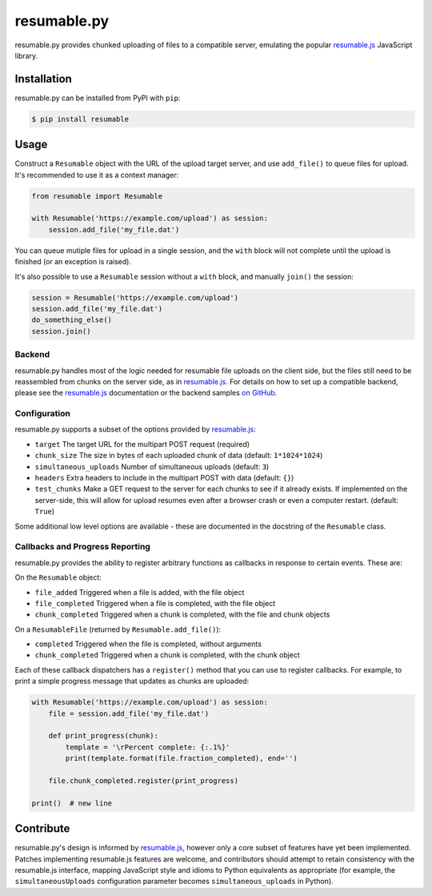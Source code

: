 resumable.py
============

.. image:: https://travis-ci.org/acroz/resumable.py.svg?branch=master
    :target: https://travis-ci.org/acroz/resumable.py
.. image:: https://coveralls.io/repos/github/acroz/resumable.py/badge.svg?branch=master
    :target: https://coveralls.io/github/acroz/resumable.py?branch=master

resumable.py provides chunked uploading of files to a compatible server,
emulating the popular resumable.js_ JavaScript library.

Installation
------------

resumable.py can be installed from PyPI with ``pip``:

.. code-block:: bash

    $ pip install resumable

Usage
-----

Construct a ``Resumable`` object with the URL of the upload target server, and
use ``add_file()`` to queue files for upload. It's recommended to use it as a
context manager:

.. code-block:: python

    from resumable import Resumable

    with Resumable('https://example.com/upload') as session:
        session.add_file('my_file.dat')

You can queue mutiple files for upload in a single session, and the ``with``
block will not complete until the upload is finished (or an exception is
raised).

It's also possible to use a ``Resumable`` session without a ``with`` block, and
manually ``join()`` the session:

.. code-block:: python

    session = Resumable('https://example.com/upload')
    session.add_file('my_file.dat')
    do_something_else()
    session.join()

Backend
+++++++

resumable.py handles most of the logic needed for resumable file uploads on the
client side, but the files still need to be reassembled from chunks on the
server side, as in resumable.js_. For details on how to set up a compatible
backend, please see the resumable.js_ documentation or the backend samples
`on GitHub <resumable.js-samples>`_.

Configuration
+++++++++++++

resumable.py supports a subset of the options provided by resumable.js_:

* ``target`` The target URL for the multipart POST request (required)
* ``chunk_size`` The size in bytes of each uploaded chunk of data (default:
  ``1*1024*1024``)
* ``simultaneous_uploads`` Number of simultaneous uploads (default: ``3``)
* ``headers`` Extra headers to include in the multipart POST with data
  (default: ``{}``)
* ``test_chunks`` Make a GET request to the server for each chunks to see if it
  already exists. If implemented on the server-side, this will allow for upload
  resumes even after a browser crash or even a computer restart. (default:
  ``True``)

Some additional low level options are available - these are documented in the
docstring of the ``Resumable`` class.

Callbacks and Progress Reporting
++++++++++++++++++++++++++++++++

resumable.py provides the ability to register arbitrary functions as callbacks
in response to certain events. These are:

On the ``Resumable`` object:

* ``file_added`` Triggered when a file is added, with the file object
* ``file_completed`` Triggered when a file is completed, with the file object
* ``chunk_completed`` Triggered when a chunk is completed, with the file and
  chunk objects

On a ``ResumableFile`` (returned by ``Resumable.add_file()``):

* ``completed`` Triggered when the file is completed, without arguments
* ``chunk_completed`` Triggered when a chunk is completed, with the chunk
  object

Each of these callback dispatchers has a ``register()`` method that you can use
to register callbacks. For example, to print a simple progress message that
updates as chunks are uploaded:

.. code-block:: python

    with Resumable('https://example.com/upload') as session:
        file = session.add_file('my_file.dat')

        def print_progress(chunk):
            template = '\rPercent complete: {:.1%}'
            print(template.format(file.fraction_completed), end='')

        file.chunk_completed.register(print_progress)

    print()  # new line

Contribute
----------

resumable.py's design is informed by resumable.js_, however only a core subset
of features have yet been implemented. Patches implementing resumable.js
features are welcome, and contributors should attempt to retain consistency
with the resumable.js interface, mapping JavaScript style and idioms to Python
equivalents as appropriate (for example, the ``simultaneousUploads``
configuration parameter becomes ``simultaneous_uploads`` in Python).

.. _resumable.js: http://resumablejs.com
.. _resumable.js-samples: https://github.com/23/resumable.js/tree/master/samples


